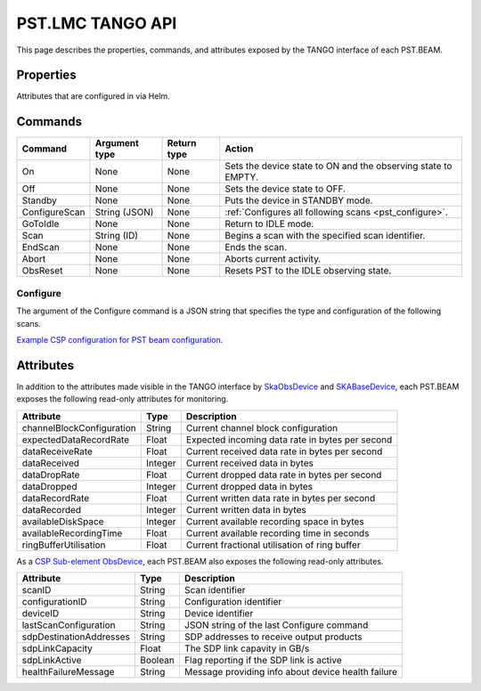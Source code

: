 .. _api_tango:

PST.LMC TANGO API
=================

This page describes the properties, commands, and attributes exposed by
the TANGO interface of each PST.BEAM.

Properties
----------

Attributes that are configured in via Helm.

Commands
--------

=================== ============= =========== ======
Command             Argument type Return type Action
=================== ============= =========== ======
On                  None          None        Sets the device state to ON and the observing state to EMPTY.
Off                 None          None        Sets the device state to OFF.
Standby             None          None        Puts the device in STANDBY mode.
ConfigureScan       String (JSON) None        :ref:`Configures all following scans <pst_configure>`.
GoToIdle            None          None        Return to IDLE mode.
Scan                String (ID)   None        Begins a scan with the specified scan identifier.
EndScan             None          None        Ends the scan.
Abort               None          None        Aborts current activity.
ObsReset            None          None        Resets PST to the IDLE observing state.
=================== ============= =========== ======

.. _pst_configure:

Configure
^^^^^^^^^

The argument of the Configure command is a JSON string that specifies the type and configuration of the following scans.

`Example CSP configuration for PST beam configuration
<https://developer.skao.int/projects/ska-telmodel/en/latest/schemas/ska-csp-configure.html>`_.

Attributes
----------

In addition to the attributes made visible in the TANGO interface by  
`SkaObsDevice <https://developer.skao.int/projects/lmc-base-classes/en/latest/SKAObsDevice.html>`_
and
`SKABaseDevice <https://developer.skao.int/projects/lmc-base-classes/en/latest/SKABaseDevice.html>`_,
each PST.BEAM exposes the following read-only attributes for monitoring.

========================== ======= ===========
Attribute                  Type    Description
========================== ======= ===========
channelBlockConfiguration  String  Current channel block configuration
-------------------------- ------- -----------
expectedDataRecordRate     Float   Expected incoming data rate in bytes per second
-------------------------- ------- -----------
dataReceiveRate            Float   Current received data rate in bytes per second
-------------------------- ------- -----------
dataReceived               Integer Current received data in bytes
-------------------------- ------- -----------
dataDropRate               Float   Current dropped data rate in bytes per second
-------------------------- ------- -----------
dataDropped                Integer Current dropped data in bytes
-------------------------- ------- -----------
dataRecordRate             Float   Current written data rate in bytes per second
-------------------------- ------- -----------
dataRecorded               Integer Current written data in bytes
-------------------------- ------- -----------
availableDiskSpace         Integer Current available recording space in bytes
-------------------------- ------- -----------
availableRecordingTime     Float   Current available recording time in seconds
-------------------------- ------- -----------
ringBufferUtilisation      Float   Current fractional utilisation of ring buffer
========================== ======= ===========

As a `CSP Sub-element ObsDevice <https://developer.skao.int/projects/lmc-base-classes/en/latest/CspSubElementObsDevice.html>`_,
each PST.BEAM also exposes the following read-only attributes.

========================== ======= ===========
Attribute                  Type    Description
========================== ======= ===========
scanID                     String  Scan identifier
-------------------------- ------- -----------
configurationID            String  Configuration identifier
-------------------------- ------- -----------
deviceID                   String  Device identifier
-------------------------- ------- -----------
lastScanConfiguration      String  JSON string of the last Configure command
-------------------------- ------- -----------
sdpDestinationAddresses    String  SDP addresses to receive output products
-------------------------- ------- -----------
sdpLinkCapacity            Float   The SDP link capavity in GB/s
-------------------------- ------- -----------
sdpLinkActive              Boolean Flag reporting if the SDP link is active
-------------------------- ------- -----------
healthFailureMessage       String  Message providing info about device health failure
========================== ======= ===========
